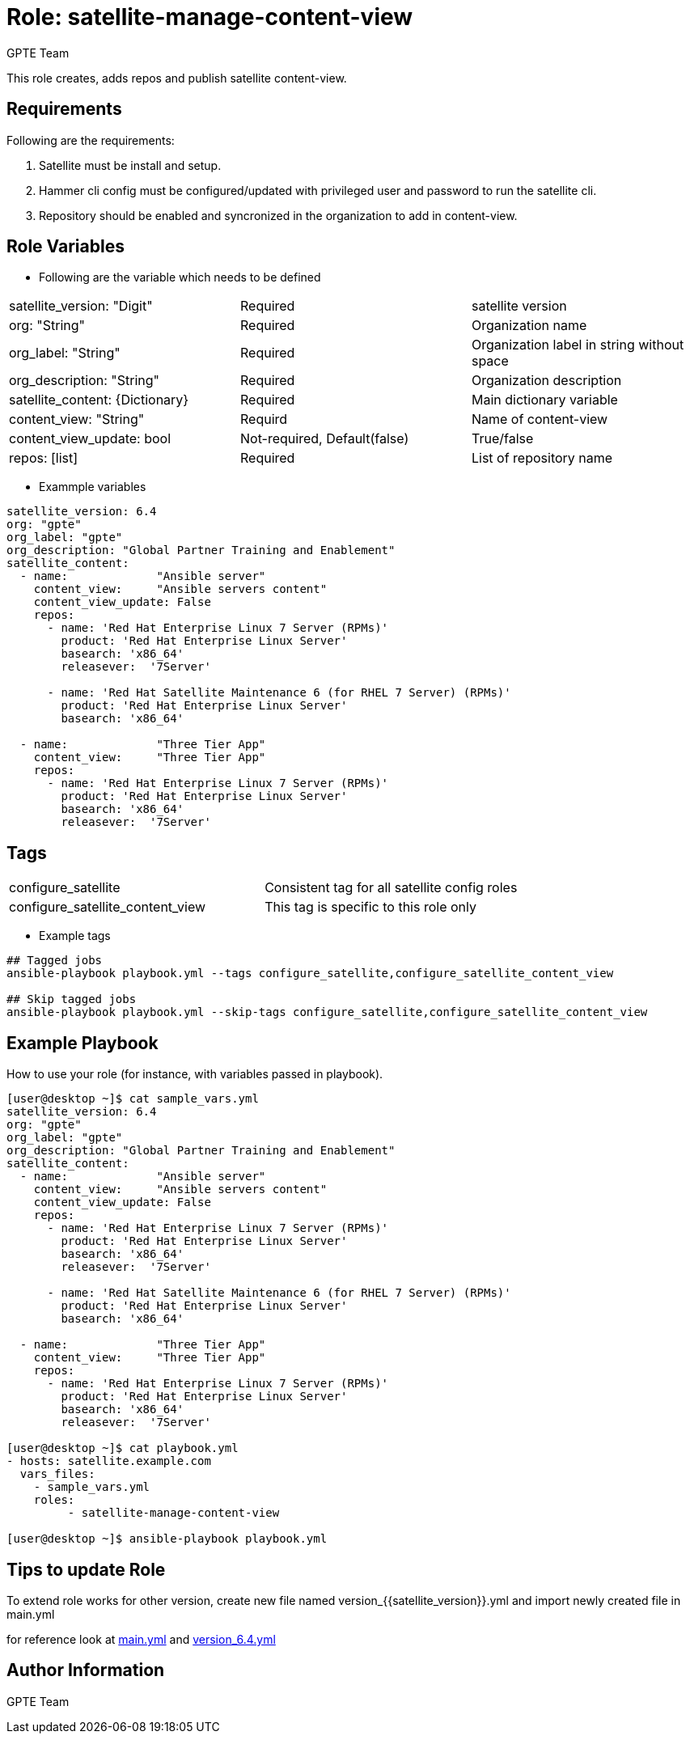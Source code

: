 :role: satellite-manage-content-view
:author: GPTE Team
:tag1: configure_satellite
:tag2: configure_satellite_content_view
:main_file: tasks/main.yml
:version_file: tasks/version_6.4.yml

Role: {role}
============

This role creates, adds repos and publish satellite content-view.

Requirements
------------

Following are the requirements:

. Satellite must be install and setup.
. Hammer cli config must be configured/updated with privileged user and password to run the satellite cli.
. Repository should be enabled and syncronized in the organization to add in content-view. 
 

Role Variables
--------------

* Following are the variable which needs to be defined 

|===
|satellite_version: "Digit" |Required |satellite version
|org: "String" |Required |Organization name
|org_label: "String" |Required | Organization label in string without space
|org_description: "String" |Required | Organization description
| satellite_content: {Dictionary} |Required | Main dictionary variable
| content_view: "String" | Requird | Name of content-view
| content_view_update: bool | Not-required, Default(false) |True/false
| repos: [list] | Required | List of repository name 
|===
    
* Exammple variables

[source=text]
----
satellite_version: 6.4
org: "gpte"
org_label: "gpte"
org_description: "Global Partner Training and Enablement"
satellite_content:
  - name:             "Ansible server"
    content_view:     "Ansible servers content"
    content_view_update: False
    repos:  
      - name: 'Red Hat Enterprise Linux 7 Server (RPMs)' 
        product: 'Red Hat Enterprise Linux Server' 
        basearch: 'x86_64'
        releasever:  '7Server'
       
      - name: 'Red Hat Satellite Maintenance 6 (for RHEL 7 Server) (RPMs)'
        product: 'Red Hat Enterprise Linux Server' 
        basearch: 'x86_64'
          
  - name:             "Three Tier App"
    content_view:     "Three Tier App"
    repos: 
      - name: 'Red Hat Enterprise Linux 7 Server (RPMs)' 
        product: 'Red Hat Enterprise Linux Server' 
        basearch: 'x86_64'
        releasever:  '7Server'
----

Tags
---

|===
|{tag1} |Consistent tag for all satellite config roles
|{tag2} |This tag is specific to this role only
|===

* Example tags

----
## Tagged jobs
ansible-playbook playbook.yml --tags configure_satellite,configure_satellite_content_view

## Skip tagged jobs
ansible-playbook playbook.yml --skip-tags configure_satellite,configure_satellite_content_view
----

Example Playbook
----------------

How to use your role (for instance, with variables passed in playbook).

[source=text]
----
[user@desktop ~]$ cat sample_vars.yml
satellite_version: 6.4
org: "gpte"
org_label: "gpte"
org_description: "Global Partner Training and Enablement"
satellite_content:
  - name:             "Ansible server"
    content_view:     "Ansible servers content"
    content_view_update: False
    repos:  
      - name: 'Red Hat Enterprise Linux 7 Server (RPMs)' 
        product: 'Red Hat Enterprise Linux Server' 
        basearch: 'x86_64'
        releasever:  '7Server'
       
      - name: 'Red Hat Satellite Maintenance 6 (for RHEL 7 Server) (RPMs)'
        product: 'Red Hat Enterprise Linux Server' 
        basearch: 'x86_64'
          
  - name:             "Three Tier App"
    content_view:     "Three Tier App"
    repos: 
      - name: 'Red Hat Enterprise Linux 7 Server (RPMs)' 
        product: 'Red Hat Enterprise Linux Server' 
        basearch: 'x86_64'
        releasever:  '7Server'

[user@desktop ~]$ cat playbook.yml
- hosts: satellite.example.com
  vars_files:
    - sample_vars.yml
    roles:
         - satellite-manage-content-view

[user@desktop ~]$ ansible-playbook playbook.yml
----

Tips to update Role
------------------

To extend role works for other version, create new file named  version_{{satellite_version}}.yml and import newly created file in main.yml

for reference look at link:{main_file}[main.yml] and link:{version_file}[version_6.4.yml]


Author Information
------------------

{author}
